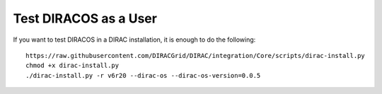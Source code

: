 Test DIRACOS as a User
======================

If you want to test DIRACOS in a DIRAC installation, it is enough to do
the following:

::

     https://raw.githubusercontent.com/DIRACGrid/DIRAC/integration/Core/scripts/dirac-install.py
     chmod +x dirac-install.py
     ./dirac-install.py -r v6r20 --dirac-os --dirac-os-version=0.0.5
